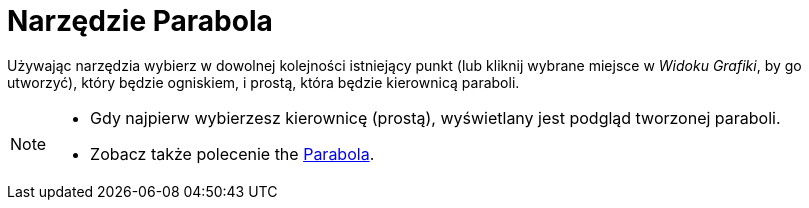 = Narzędzie Parabola
:page-en: tools/Parabola
ifdef::env-github[:imagesdir: /en/modules/ROOT/assets/images]

Używając narzędzia wybierz w dowolnej kolejności istniejący punkt (lub kliknij wybrane miejsce w _Widoku Grafiki_, by go utworzyć), który będzie ogniskiem, i prostą, która będzie kierownicą paraboli.

[NOTE]
====

* Gdy najpierw wybierzesz kierownicę (prostą), wyświetlany jest podgląd tworzonej paraboli.
* Zobacz także polecenie the xref:/commands/Parabola.adoc[Parabola].

====

